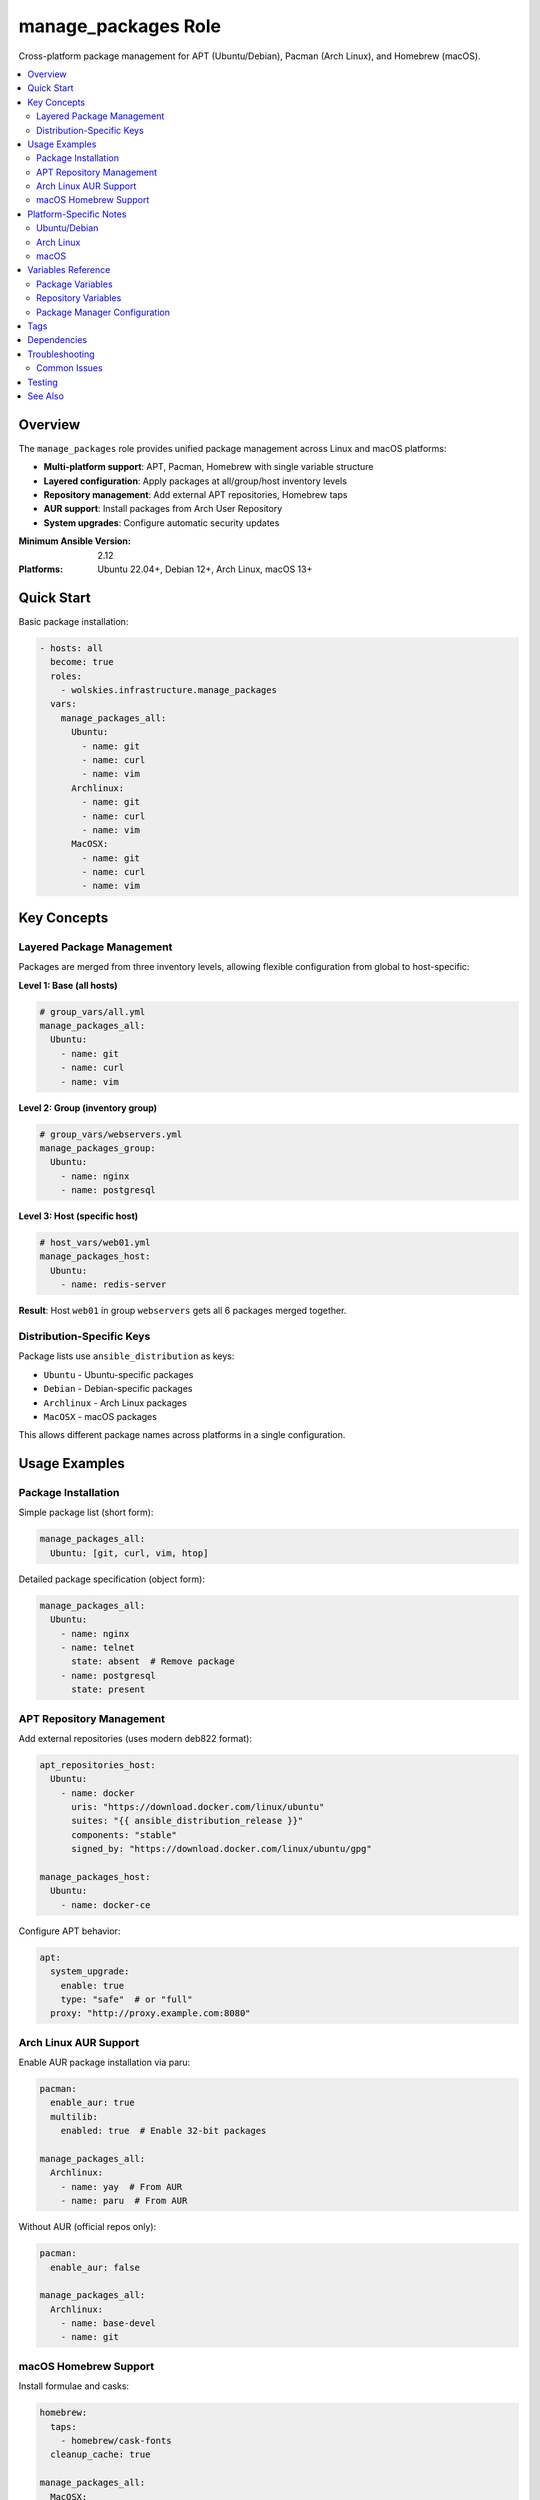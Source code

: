 manage_packages Role
====================

Cross-platform package management for APT (Ubuntu/Debian), Pacman (Arch Linux), and Homebrew (macOS).

.. contents::
   :local:
   :depth: 2

Overview
--------

The ``manage_packages`` role provides unified package management across Linux and macOS platforms:

* **Multi-platform support**: APT, Pacman, Homebrew with single variable structure
* **Layered configuration**: Apply packages at all/group/host inventory levels
* **Repository management**: Add external APT repositories, Homebrew taps
* **AUR support**: Install packages from Arch User Repository
* **System upgrades**: Configure automatic security updates

:Minimum Ansible Version: 2.12
:Platforms: Ubuntu 22.04+, Debian 12+, Arch Linux, macOS 13+

Quick Start
-----------

Basic package installation:

.. code-block:: yaml

   - hosts: all
     become: true
     roles:
       - wolskies.infrastructure.manage_packages
     vars:
       manage_packages_all:
         Ubuntu:
           - name: git
           - name: curl
           - name: vim
         Archlinux:
           - name: git
           - name: curl
           - name: vim
         MacOSX:
           - name: git
           - name: curl
           - name: vim

Key Concepts
------------

Layered Package Management
~~~~~~~~~~~~~~~~~~~~~~~~~~~

Packages are merged from three inventory levels, allowing flexible configuration from global to host-specific:

**Level 1: Base (all hosts)**

.. code-block:: yaml

   # group_vars/all.yml
   manage_packages_all:
     Ubuntu:
       - name: git
       - name: curl
       - name: vim

**Level 2: Group (inventory group)**

.. code-block:: yaml

   # group_vars/webservers.yml
   manage_packages_group:
     Ubuntu:
       - name: nginx
       - name: postgresql

**Level 3: Host (specific host)**

.. code-block:: yaml

   # host_vars/web01.yml
   manage_packages_host:
     Ubuntu:
       - name: redis-server

**Result**: Host ``web01`` in group ``webservers`` gets all 6 packages merged together.

Distribution-Specific Keys
~~~~~~~~~~~~~~~~~~~~~~~~~~

Package lists use ``ansible_distribution`` as keys:

* ``Ubuntu`` - Ubuntu-specific packages
* ``Debian`` - Debian-specific packages
* ``Archlinux`` - Arch Linux packages
* ``MacOSX`` - macOS packages

This allows different package names across platforms in a single configuration.

Usage Examples
--------------

Package Installation
~~~~~~~~~~~~~~~~~~~~

Simple package list (short form):

.. code-block:: yaml

   manage_packages_all:
     Ubuntu: [git, curl, vim, htop]

Detailed package specification (object form):

.. code-block:: yaml

   manage_packages_all:
     Ubuntu:
       - name: nginx
       - name: telnet
         state: absent  # Remove package
       - name: postgresql
         state: present

APT Repository Management
~~~~~~~~~~~~~~~~~~~~~~~~~

Add external repositories (uses modern deb822 format):

.. code-block:: yaml

   apt_repositories_host:
     Ubuntu:
       - name: docker
         uris: "https://download.docker.com/linux/ubuntu"
         suites: "{{ ansible_distribution_release }}"
         components: "stable"
         signed_by: "https://download.docker.com/linux/ubuntu/gpg"

   manage_packages_host:
     Ubuntu:
       - name: docker-ce

Configure APT behavior:

.. code-block:: yaml

   apt:
     system_upgrade:
       enable: true
       type: "safe"  # or "full"
     proxy: "http://proxy.example.com:8080"

Arch Linux AUR Support
~~~~~~~~~~~~~~~~~~~~~~

Enable AUR package installation via paru:

.. code-block:: yaml

   pacman:
     enable_aur: true
     multilib:
       enabled: true  # Enable 32-bit packages

   manage_packages_all:
     Archlinux:
       - name: yay  # From AUR
       - name: paru  # From AUR

Without AUR (official repos only):

.. code-block:: yaml

   pacman:
     enable_aur: false

   manage_packages_all:
     Archlinux:
       - name: base-devel
       - name: git

macOS Homebrew Support
~~~~~~~~~~~~~~~~~~~~~~

Install formulae and casks:

.. code-block:: yaml

   homebrew:
     taps:
       - homebrew/cask-fonts
     cleanup_cache: true

   manage_packages_all:
     MacOSX:
       - name: git
       - name: curl

   manage_casks:
     MacOSX:
       - name: visual-studio-code
       - name: docker
       - name: firefox

Platform-Specific Notes
-----------------------

Ubuntu/Debian
~~~~~~~~~~~~~

* Uses ``apt`` module for package management
* Repository format: deb822 (modern format)
* GPG keys downloaded automatically from ``signed_by`` URLs
* Supports unattended security upgrades

Arch Linux
~~~~~~~~~~

* Official packages via ``pacman`` module
* AUR packages via ``kewlfft.aur`` collection (uses paru helper)
* Requires ``enable_aur: true`` for AUR support
* System upgrade runs ``pacman -Syu`` when enabled

macOS
~~~~~

* Uses ``geerlingguy.mac.homebrew`` collection
* Casks for GUI applications (installed to /Applications)
* Taps for additional repositories
* Cache cleanup optional via ``cleanup_cache``

Variables Reference
-------------------

Package Variables
~~~~~~~~~~~~~~~~~

.. list-table::
   :header-rows: 1
   :widths: 20 10 10 60

   * - Variable
     - Type
     - Default
     - Description
   * - ``manage_packages_all``
     - dict
     - ``{}``
     - Base-level packages, merged first
   * - ``manage_packages_group``
     - dict
     - ``{}``
     - Group-level packages, merged second
   * - ``manage_packages_host``
     - dict
     - ``{}``
     - Host-level packages, merged last

Repository Variables
~~~~~~~~~~~~~~~~~~~~

.. list-table::
   :header-rows: 1
   :widths: 20 10 10 60

   * - Variable
     - Type
     - Default
     - Description
   * - ``apt_repositories_all``
     - dict
     - ``{}``
     - Base-level APT repositories
   * - ``apt_repositories_group``
     - dict
     - ``{}``
     - Group-level APT repositories
   * - ``apt_repositories_host``
     - dict
     - ``{}``
     - Host-level APT repositories

Package Manager Configuration
~~~~~~~~~~~~~~~~~~~~~~~~~~~~~~

.. list-table::
   :header-rows: 1
   :widths: 20 10 10 60

   * - Variable
     - Type
     - Default
     - Description
   * - ``apt``
     - dict
     - ``{}``
     - APT configuration options
   * - ``pacman``
     - dict
     - ``{}``
     - Pacman configuration options
   * - ``homebrew``
     - dict
     - ``{}``
     - Homebrew configuration options
   * - ``manage_casks``
     - dict
     - ``{}``
     - macOS cask definitions

For detailed variable schemas, see :doc:`../reference/variables-reference`.

Tags
----

Control which tasks run:

.. list-table::
   :header-rows: 1
   :widths: 25 75

   * - Tag
     - Description
   * - ``packages``
     - Package installation/removal only
   * - ``repositories``
     - Repository management only
   * - ``apt``
     - APT-specific tasks
   * - ``pacman``
     - Pacman-specific tasks
   * - ``aur``
     - AUR-specific tasks
   * - ``homebrew``
     - Homebrew-specific tasks
   * - ``no-container``
     - Tasks requiring host capabilities (skip in containers)

Example usage:

.. code-block:: bash

   # Install packages only, skip repository setup
   ansible-playbook playbook.yml --tags packages

   # Skip AUR and container-incompatible tasks
   ansible-playbook playbook.yml --skip-tags aur,no-container

Dependencies
------------

**Ansible Collections:**

This role uses modules from the following collections:

- ``community.general`` - Included with Ansible package
- ``geerlingguy.mac.homebrew`` - macOS Homebrew support
- ``kewlfft.aur`` - Arch Linux AUR support

Install collection dependencies:

.. code-block:: bash

   ansible-galaxy collection install -r requirements.yml

**System Requirements:**

* **Ubuntu/Debian**: ``python3-debian`` (installed automatically)
* **Arch Linux**: ``base-devel`` (for AUR building)
* **macOS**: Homebrew pre-installed

Troubleshooting
---------------

Common Issues
~~~~~~~~~~~~~

**Packages not installing**

Check that you're using the correct distribution key:

.. code-block:: bash

   # Verify your distribution name
   ansible all -m setup -a 'filter=ansible_distribution'

**APT repository failures**

Ensure GPG key URLs are accessible and repository suite matches your release:

.. code-block:: yaml

   # Use ansible_distribution_release variable
   suites: "{{ ansible_distribution_release }}"  # e.g., "noble", "jammy"

**AUR failures in containers**

AUR requires fakeroot and user privileges. Skip AUR in containers:

.. code-block:: bash

   ansible-playbook playbook.yml --skip-tags aur

Testing
-------

This role includes comprehensive Molecule tests covering:

* Basic package installation (Ubuntu, Arch)
* Layered package combining
* Repository management
* AUR support
* Edge cases

Run tests:

.. code-block:: bash

   cd roles/manage_packages
   molecule test

See :doc:`../testing/running-tests` for more details.

See Also
--------

* :doc:`os_configuration` - System-level configuration
* :doc:`manage_security_services` - Security service management
* :doc:`../testing/running-tests` - Testing guide
